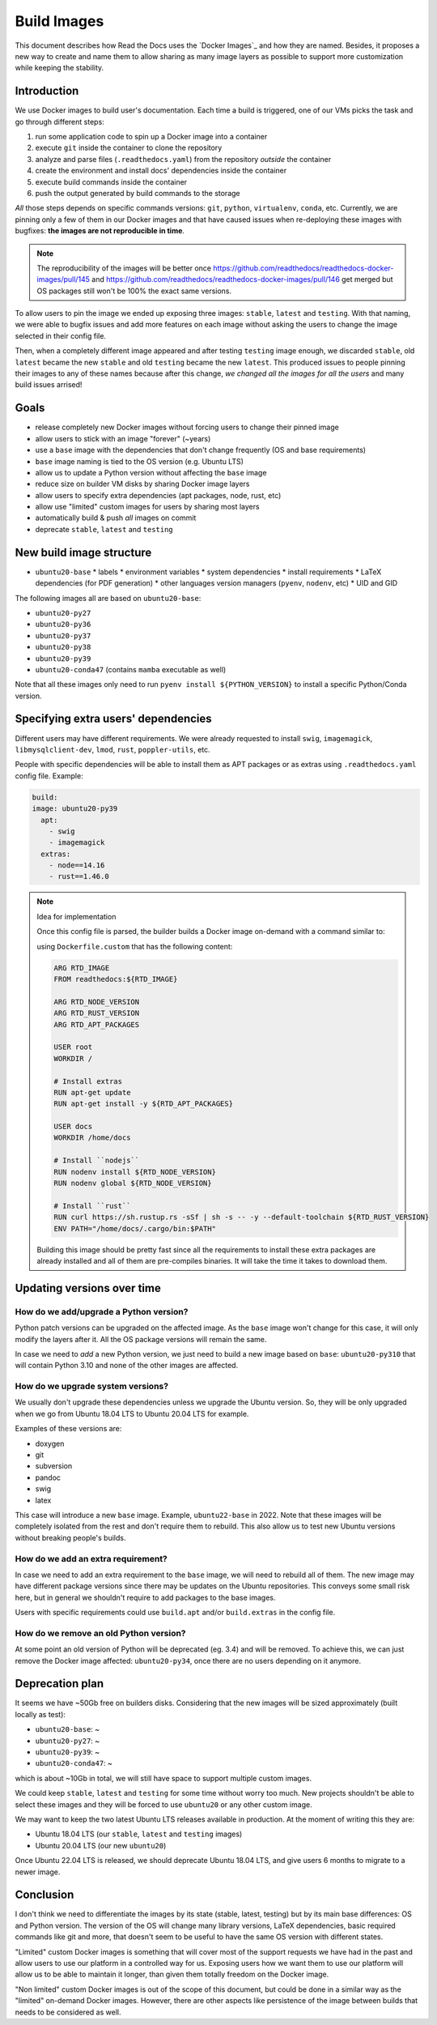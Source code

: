 Build Images
============

This document describes how Read the Docs uses the `Docker Images`_ and how they are named.
Besides, it proposes a new way to create and name them to allow
sharing as many image layers as possible to support more customization while keeping the stability.

.. _Docker Build Images: https://github.com/readthedocs/readthedocs-docker-images


Introduction
------------

We use Docker images to build user's documentation.
Each time a build is triggered, one of our VMs picks the task
and go through different steps:

#. run some application code to spin up a Docker image into a container
#. execute ``git`` inside the container to clone the repository
#. analyze and parse files (``.readthedocs.yaml``) from the repository *outside* the container
#. create the environment and install docs' dependencies inside the container
#. execute build commands inside the container
#. push the output generated by build commands to the storage

*All* those steps depends on specific commands versions: ``git``, ``python``, ``virtualenv``, ``conda``, etc.
Currently, we are pinning only a few of them in our Docker images and that have caused issues
when re-deploying these images with bugfixes: **the images are not reproducible in time**.

.. note::

   The reproducibility of the images will be better once
   https://github.com/readthedocs/readthedocs-docker-images/pull/145 and
   https://github.com/readthedocs/readthedocs-docker-images/pull/146
   get merged but OS packages still won't be 100% the exact same versions.

To allow users to pin the image we ended up exposing three images: ``stable``, ``latest`` and ``testing``.
With that naming, we were able to bugfix issues and add more features
on each image without asking the users to change the image selected in their config file.

Then, when a completely different image appeared and after testing ``testing`` image enough,
we discarded ``stable``, old ``latest`` became the new ``stable`` and old ``testing`` became the new ``latest``.
This produced issues to people pinning their images to any of these names because after this change,
*we changed all the images for all the users* and many build issues arrised!


Goals
-----

* release completely new Docker images without forcing users to change their pinned image
* allow users to stick with an image "forever" (~years)
* use a ``base`` image with the dependencies that don't change frequently (OS and base requirements)
* ``base`` image naming is tied to the OS version (e.g. Ubuntu LTS)
* allow us to update a Python version without affecting the ``base`` image
* reduce size on builder VM disks by sharing Docker image layers
* allow users to specify extra dependencies (apt packages, node, rust, etc)
* allow use "limited" custom images for users by sharing most layers
* automatically build & push *all* images on commit
* deprecate ``stable``, ``latest`` and ``testing``


New build image structure
-------------------------

.. Taken from https://github.com/readthedocs/readthedocs-docker-images/blob/master/Dockerfile

* ``ubuntu20-base``
  * labels
  * environment variables
  * system dependencies
  * install requirements
  * LaTeX dependencies (for PDF generation)
  * other languages version managers (``pyenv``, ``nodenv``, etc)
  * UID and GID

The following images all are based on ``ubuntu20-base``:

* ``ubuntu20-py27``
* ``ubuntu20-py36``
* ``ubuntu20-py37``
* ``ubuntu20-py38``
* ``ubuntu20-py39``
* ``ubuntu20-conda47`` (contains ``mamba`` executable as well)

Note that all these images only need to run ``pyenv install ${PYTHON_VERSION}``
to install a specific Python/Conda version.

.. Build all these images with Docker

   docker build -t readthedocs/build:ubuntu20-base -f Dockerfile.base .
   docker build -t readthedocs/build:ubuntu20-py39 -f Dockerfile.py39 .
   docker build -t readthedocs/build:ubuntu20-conda47 -f Dockerfile.conda47 .

   Check the shared space between images
   docker system df --verbose | grep -E 'SHARED SIZE|readthedocs'


Specifying extra users' dependencies
------------------------------------

Different users may have different requirements. We were already requested to install
``swig``, ``imagemagick``, ``libmysqlclient-dev``, ``lmod``, ``rust``, ``poppler-utils``, etc.

People with specific dependencies will be able to install them as APT packages or as extras
using ``.readthedocs.yaml`` config file. Example:

.. code:: yaml

   build:
   image: ubuntu20-py39
     apt:
       - swig
       - imagemagick
     extras:
       - node==14.16
       - rust==1.46.0


.. note:: Idea for implementation

   Once this config file is parsed, the builder builds a Docker image on-demand with a command similar to:

   .. console::

      docker build \
        --tag ${BUILD_ID} \
        --file Dockerfile.custom \
        --build-arg RTD_IMAGE=ubuntu20-py39
        --build-arg RTD_NODE_VERSION=14.16 \
        --build-arg RTD_RUST_VERSION=1.46.0 \
        --build-arg RTD_APT_PACKAGES="swig imagemagick"

   using ``Dockerfile.custom`` that has the following content:

   .. code:: Dockerfile

      ARG RTD_IMAGE
      FROM readthedocs:${RTD_IMAGE}

      ARG RTD_NODE_VERSION
      ARG RTD_RUST_VERSION
      ARG RTD_APT_PACKAGES

      USER root
      WORKDIR /

      # Install extras
      RUN apt-get update
      RUN apt-get install -y ${RTD_APT_PACKAGES}

      USER docs
      WORKDIR /home/docs

      # Install ``nodejs``
      RUN nodenv install ${RTD_NODE_VERSION}
      RUN nodenv global ${RTD_NODE_VERSION}

      # Install ``rust``
      RUN curl https://sh.rustup.rs -sSf | sh -s -- -y --default-toolchain ${RTD_RUST_VERSION}
      ENV PATH="/home/docs/.cargo/bin:$PATH"

   Building this image should be pretty fast since all the requirements to install these extra packages
   are already installed and all of them are pre-compiles binaries. It will take the time it takes to download them.


Updating versions over time
---------------------------

How do we add/upgrade a Python version?
~~~~~~~~~~~~~~~~~~~~~~~~~~~~~~~~~~~~~~~

Python patch versions can be upgraded on the affected image.
As the ``base`` image won't change for this case, it will only modify the layers after it.
All the OS package versions will remain the same.

In case we need to *add* a new Python version, we just need to build a new image based on ``base``:
``ubuntu20-py310`` that will contain Python 3.10 and none of the other images are affected.


How do we upgrade system versions?
~~~~~~~~~~~~~~~~~~~~~~~~~~~~~~~~~~

We usually don't upgrade these dependencies unless we upgrade the Ubuntu version.
So, they will be only upgraded when we go from Ubuntu 18.04 LTS to Ubuntu 20.04 LTS for example.

Examples of these versions are:

* doxygen
* git
* subversion
* pandoc
* swig
* latex

This case will introduce a new ``base`` image. Example, ``ubuntu22-base`` in 2022.
Note that these images will be completely isolated from the rest and don't require them to rebuild.
This also allow us to test new Ubuntu versions without breaking people's builds.

How do we add an extra requirement?
~~~~~~~~~~~~~~~~~~~~~~~~~~~~~~~~~~~

In case we need to add an extra requirement to the ``base`` image,
we will need to rebuild all of them.
The new image may have different package versions since there may be updates on the Ubuntu repositories.
This conveys some small risk here, but in general we shouldn't require to add packages to the base images.

Users with specific requirements could use ``build.apt`` and/or ``build.extras`` in the config file.

How do we remove an old Python version?
~~~~~~~~~~~~~~~~~~~~~~~~~~~~~~~~~~~~~~~

At some point an old version of Python will be deprecated (eg. 3.4) and will be removed.
To achieve this, we can just remove the Docker image affected: ``ubuntu20-py34``,
once there are no users depending on it anymore.


Deprecation plan
----------------

It seems we have ~50Gb free on builders disks.
Considering that the new images will be sized approximately (built locally as test):

* ``ubuntu20-base``: ~
* ``ubuntu20-py27``: ~
* ``ubuntu20-py39``: ~
* ``ubuntu20-conda47``: ~

which is about ~10Gb in total, we will still have space to support multiple custom images.

We could keep ``stable``, ``latest`` and ``testing`` for some time without worry too much.
New projects shouldn't be able to select these images and they will be forced to use ``ubuntu20``
or any other custom image.

We may want to keep the two latest Ubuntu LTS releases available in production.
At the moment of writing this they are:

* Ubuntu 18.04 LTS (our ``stable``, ``latest`` and ``testing`` images)
* Ubuntu 20.04 LTS (our new ``ubuntu20``)

Once Ubuntu 22.04 LTS is released, we should deprecate Ubuntu 18.04 LTS,
and give users 6 months to migrate to a newer image.


Conclusion
----------

I don't think we need to differentiate the images by its state (stable, latest, testing)
but by its main base differences: OS and Python version.
The version of the OS will change many library versions,
LaTeX dependencies, basic required commands like git and more,
that doesn't seem to be useful to have the same OS version with different states.

"Limited" custom Docker images is something that will cover most of the support requests we have had in the past
and allow users to use our platform in a controlled way for us.
Exposing users how we want them to use our platform will allow us to be able to maintain it longer,
than given them totally freedom on the Docker image.

"Non limited" custom Docker images is out of the scope of this document,
but could be done in a similar way as the "limited" on-demand Docker images.
However, there are other aspects like persistence of the image between builds
that needs to be considered as well.
